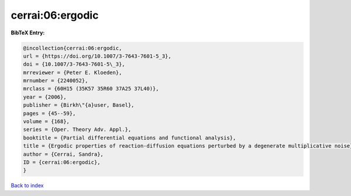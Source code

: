 cerrai:06:ergodic
=================

.. :cite:t:`cerrai:06:ergodic`

.. bibliography:: ../../All.bib

**BibTeX Entry:**

.. code-block:: bibtex

   @incollection{cerrai:06:ergodic,
   url = {https://doi.org/10.1007/3-7643-7601-5_3},
   doi = {10.1007/3-7643-7601-5\_3},
   mrreviewer = {Peter E. Kloeden},
   mrnumber = {2240052},
   mrclass = {60H15 (35K57 35R60 37A25 37L40)},
   year = {2006},
   publisher = {Birkh\"{a}user, Basel},
   pages = {45--59},
   volume = {168},
   series = {Oper. Theory Adv. Appl.},
   booktitle = {Partial differential equations and functional analysis},
   title = {Ergodic properties of reaction-diffusion equations perturbed by a degenerate multiplicative noise},
   author = {Cerrai, Sandra},
   ID = {cerrai:06:ergodic},
   }

`Back to index <../index>`_
